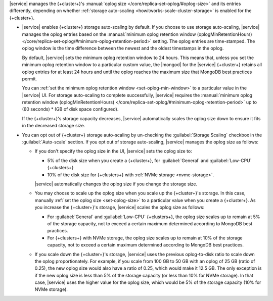 |service| manages the {+cluster+}'s :manual:`oplog size </core/replica-set-oplog/#oplog-size>`
and its entries differently, depending on whether :ref:`storage auto-scaling <howitworks-scale-cluster-storage>`
is enabled for the {+cluster+}.

- |service| enables {+cluster+} storage auto-scaling by default. If you
  choose to use storage auto-scaling, |service| manages the oplog entries
  based on the :manual:`minimum oplog retention window (oplogMinRetentionHours) </core/replica-set-oplog/#minimum-oplog-retention-period>`
  setting. The oplog entries are time-stamped. The oplog window is the
  time difference between the newest and the oldest timestamps in the oplog.

  By default, |service| sets the minimum oplog retention window to 24 hours.
  This means that, unless you set the minimum oplog retention window to
  a particular custom value, the |mongod| for the |service| {+cluster+} retains all
  oplog entries for at least 24 hours and until the oplog reaches the maximum
  size that MongoDB best practices permit. 

  You can :ref:`set the minimum oplog retention window <set-oplog-min-window>`
  to a particular value in the |service| UI. For storage auto-scaling to
  complete successfully, |service| requires the :manual:`minimum oplog retention window (oplogMinRetentionHours)
  </core/replica-set-oplog/#minimum-oplog-retention-period>` up to (60 seconds) * (GB of disk space configured).

  If the {+cluster+}'s storage capacity decreases, |service|
  automatically scales the oplog size down to ensure it fits in the
  decreased storage size.

- You can opt out of {+cluster+} storage auto-scaling by un-checking the
  :guilabel:`Storage Scaling` checkbox in the :guilabel:`Auto-scale`
  section. If you opt out of storage auto-scaling, |service| manages
  the oplog size as follows:

  - If you don't specify the oplog size in the UI, |service| sets the oplog
    size to:
    
    - 5% of the disk size when you create a {+cluster+}, for
      :guilabel:`General` and :guilabel:`Low-CPU` {+clusters+}
    - 10% of the disk size for {+clusters+} with :ref:`NVMe storage <nvme-storage>`.

    |service| automatically changes the oplog size if you change the storage size.

  - You may choose to scale up the oplog size when you scale up the
    {+cluster+}'s storage. In this case, manually :ref:`set the oplog size <set-oplog-size>`
    to a particular value when you create a {+cluster+}. As you increase
    the {+cluster+}'s storage, |service| scales the oplog size as follows:

    - For :guilabel:`General` and :guilabel:`Low-CPU` {+clusters+}, the
      oplog size scales up to remain at 5% of the storage capacity, not to
      exceed a certain maximum determined according to MongoDB best practices.

    - For {+clusters+} with NVMe storage, the oplog size scales up to
      remain at 10% of the storage capacity, not to exceed a certain
      maximum determined according to MongoDB best practices.

  - If you scale down the {+cluster+}'s storage, |service| uses the previous oplog-to-disk
    ratio to scale down the oplog proportionately. For example, if you scale 
    from 100 GB to 50 GB with an oplog of 25 GB (ratio of 0.25), the new oplog size 
    would also have a ratio of 0.25, which would make it 12.5 GB. The only exception is if 
    the new oplog size is less than 5% of the storage capacity (or less than 10% for NVMe storage). In that case, |service| uses the higher value for the oplog size, which would be 5% of the storage capacity (10% for NVMe storage). 
